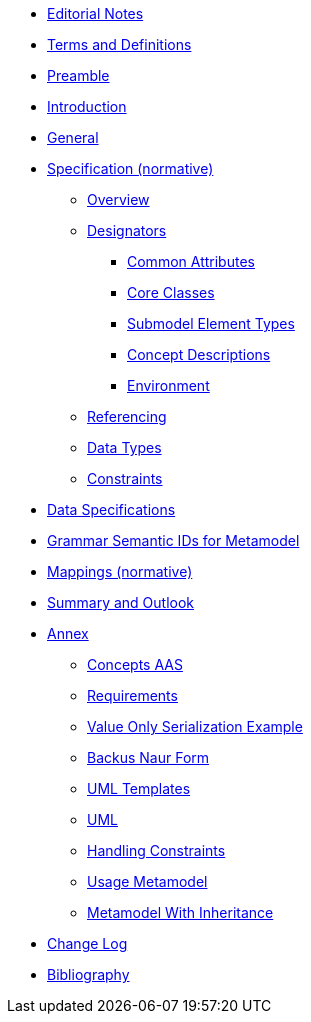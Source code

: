 ////
Copyright (c) 2023 Industrial Digital Twin Association

This work is licensed under a [Creative Commons Attribution 4.0 International License](
https://creativecommons.org/licenses/by/4.0/).

SPDX-License-Identifier: CC-BY-4.0

////
////
:doctype: book
:toc: left
:toc-title: Specification of the Asset Administration Shell. Part 1: Metamodel
:toclevels: 4
:sectlinks:
:sectnums:
:imagesdir: ./images/
:nofooter:
:xrefstyle: short
////

// no comments between entries !!!

//= image:../../idta-logo.png[width=100%]


// include::./includes/index.adoc[]

* xref:index.adoc[Editorial Notes]

* xref:terms-definitions-and-abbreviations.adoc[Terms and Definitions]

* xref:preamble.adoc[Preamble]

* xref:introduction.adoc[Introduction]

* xref:general.adoc[General]


* xref:spec-metamodel/index.adoc[Specification (normative)]

** xref:spec-metamodel/overview.adoc[Overview]

** xref:spec-metamodel/designators.adoc[Designators]

*** xref:spec-metamodel/common.adoc[Common Attributes]

*** xref:spec-metamodel/core.adoc[Core Classes]

*** xref:spec-metamodel/submodel-elements.adoc[Submodel Element Types]

*** xref:spec-metamodel/concept-description.adoc[Concept Descriptions]

*** xref:spec-metamodel/environment.adoc[Environment]

** xref:spec-metamodel/referencing.adoc[Referencing]

** xref:spec-metamodel/datatypes.adoc[Data Types]

** xref:spec-metamodel/constraints.adoc[Constraints]

// END Designators

* xref:data-specifications.adoc[Data Specifications]

* xref:grammar-semantic-ids-metamodel.adoc[Grammar Semantic IDs for Metamodel]

* xref:mappings/mappings.adoc[Mappings (normative)]

* xref:summary-and-outlook.adoc[Summary and Outlook]

* xref:./annex/nav_annex.adoc[Annex]

** xref:./annex/concepts-aas.adoc[Concepts AAS]

** xref:./annex/requirements.adoc[Requirements]

** xref:./annex/valueonly-serialization-example.adoc[Value Only Serialization Example]

** xref:./annex/backus-naur-form.adoc[Backus Naur Form]

** xref:./annex/uml-templates.adoc[UML Templates]

** xref:./annex/uml.adoc[UML]

** xref:./annex/handling-constraints.adoc[Handling Constraints]

** xref:./annex/usage-metamodel.adoc[Usage Metamodel]

** xref:./annex/metamodel-with-inheritance.adoc[Metamodel With Inheritance]


* xref:changelog.adoc[Change Log]


* xref:bibliography.adoc[Bibliography]

